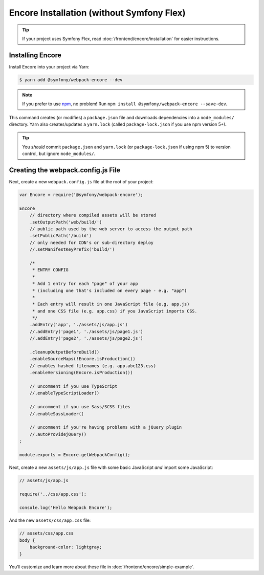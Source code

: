 Encore Installation (without Symfony Flex)
==========================================

.. tip::

    If your project uses Symfony Flex, read :doc:`/frontend/encore/installation`
    for easier instructions.

Installing Encore
-----------------

Install Encore into your project via Yarn:

.. code-block:: terminal

    $ yarn add @symfony/webpack-encore --dev

.. note::

    If you prefer to use `npm`_, no problem! Run ``npm install @symfony/webpack-encore --save-dev``. 

This command creates (or modifies) a ``package.json`` file and downloads dependencies
into a ``node_modules/`` directory. Yarn also creates/updates a ``yarn.lock``
(called ``package-lock.json`` if you use npm version 5+).

.. tip::

    You *should* commit ``package.json`` and ``yarn.lock`` (or ``package-lock.json``
    if using npm 5) to version control, but ignore ``node_modules/``.

Creating the webpack.config.js File
-----------------------------------

Next, create a new ``webpack.config.js`` file at the root of your project:

.. code-block:: js

    var Encore = require('@symfony/webpack-encore');

    Encore
        // directory where compiled assets will be stored
        .setOutputPath('web/build/')
        // public path used by the web server to access the output path
        .setPublicPath('/build')
        // only needed for CDN's or sub-directory deploy
        //.setManifestKeyPrefix('build/')

        /*
         * ENTRY CONFIG
         *
         * Add 1 entry for each "page" of your app
         * (including one that's included on every page - e.g. "app")
         *
         * Each entry will result in one JavaScript file (e.g. app.js)
         * and one CSS file (e.g. app.css) if you JavaScript imports CSS.
         */
        .addEntry('app', './assets/js/app.js')
        //.addEntry('page1', './assets/js/page1.js')
        //.addEntry('page2', './assets/js/page2.js')

        .cleanupOutputBeforeBuild()
        .enableSourceMaps(!Encore.isProduction())
        // enables hashed filenames (e.g. app.abc123.css)
        .enableVersioning(Encore.isProduction())

        // uncomment if you use TypeScript
        //.enableTypeScriptLoader()

        // uncomment if you use Sass/SCSS files
        //.enableSassLoader()

        // uncomment if you're having problems with a jQuery plugin
        //.autoProvidejQuery()
    ;

    module.exports = Encore.getWebpackConfig();

Next, create a new ``assets/js/app.js`` file with some basic JavaScript *and*
import some JavaScript:

.. code-block:: javascript

    // assets/js/app.js
    
    require('../css/app.css');
    
    console.log('Hello Webpack Encore');

And the new ``assets/css/app.css`` file:

.. code-block:: css

    // assets/css/app.css
    body {
        background-color: lightgray;
    }

You'll customize and learn more about these file in :doc:`/frontend/encore/simple-example`.

.. _`npm`: https://www.npmjs.com/
